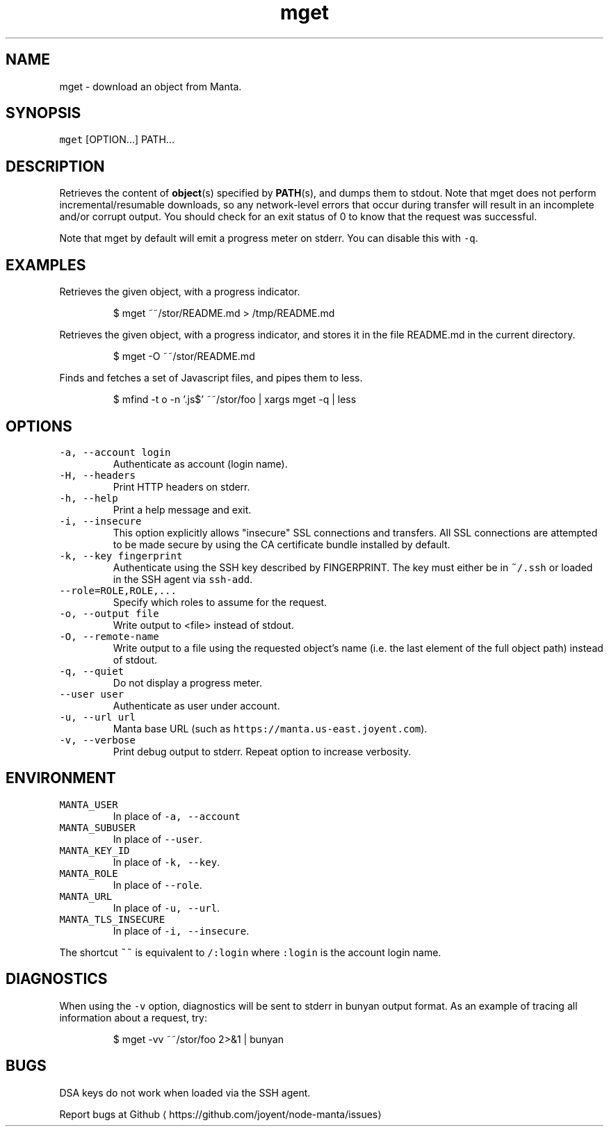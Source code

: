 .TH mget 1 "May 2013" Manta "Manta Commands"
.SH NAME
.PP
mget \- download an object from Manta.
.SH SYNOPSIS
.PP
\fB\fCmget\fR [OPTION...] PATH...
.SH DESCRIPTION
.PP
Retrieves the content of 
.BR object (s) 
specified by 
.BR PATH (s), 
and dumps them to
stdout.  Note that mget does not perform incremental/resumable downloads, so any
network\-level errors that occur during transfer will result in an incomplete
and/or corrupt output.  You should check for an exit status of 0 to know that
the request was successful.
.PP
Note that mget by default will emit a progress meter on stderr.  You can
disable this with \fB\fC\-q\fR\&.
.SH EXAMPLES
.PP
Retrieves the given object, with a progress indicator.
.PP
.RS
.nf
$ mget ~~/stor/README.md > /tmp/README.md
.fi
.RE
.PP
Retrieves the given object, with a progress indicator, and stores it in the
file README.md in the current directory.
.PP
.RS
.nf
$ mget \-O ~~/stor/README.md
.fi
.RE
.PP
Finds and fetches a set of Javascript files, and pipes them to less.
.PP
.RS
.nf
$ mfind \-t o \-n '.js$' ~~/stor/foo | xargs mget \-q | less
.fi
.RE
.SH OPTIONS
.TP
\fB\fC\-a, \-\-account login\fR
Authenticate as account (login name).
.TP
\fB\fC\-H, \-\-headers\fR
Print HTTP headers on stderr.
.TP
\fB\fC\-h, \-\-help\fR
Print a help message and exit.
.TP
\fB\fC\-i, \-\-insecure\fR
This option explicitly allows "insecure" SSL connections and transfers.  All
SSL connections are attempted to be made secure by using the CA certificate
bundle installed by default.
.TP
\fB\fC\-k, \-\-key fingerprint\fR
Authenticate using the SSH key described by FINGERPRINT.  The key must
either be in \fB\fC~/.ssh\fR or loaded in the SSH agent via \fB\fCssh\-add\fR\&.
.TP
\fB\fC\-\-role=ROLE,ROLE,...\fR
Specify which roles to assume for the request.
.TP
\fB\fC\-o, \-\-output file\fR
Write output to <file> instead of stdout.
.TP
\fB\fC\-O, \-\-remote\-name\fR
Write output to a file using the requested object's name (i.e. the last
element of the full object path) instead of stdout.
.TP
\fB\fC\-q, \-\-quiet\fR
Do not display a progress meter.
.TP
\fB\fC\-\-user user\fR
Authenticate as user under account.
.TP
\fB\fC\-u, \-\-url url\fR
Manta base URL (such as \fB\fChttps://manta.us\-east.joyent.com\fR).
.TP
\fB\fC\-v, \-\-verbose\fR
Print debug output to stderr.  Repeat option to increase verbosity.
.SH ENVIRONMENT
.TP
\fB\fCMANTA_USER\fR
In place of \fB\fC\-a, \-\-account\fR
.TP
\fB\fCMANTA_SUBUSER\fR
In place of \fB\fC\-\-user\fR\&.
.TP
\fB\fCMANTA_KEY_ID\fR
In place of \fB\fC\-k, \-\-key\fR\&.
.TP
\fB\fCMANTA_ROLE\fR
In place of \fB\fC\-\-role\fR\&.
.TP
\fB\fCMANTA_URL\fR
In place of \fB\fC\-u, \-\-url\fR\&.
.TP
\fB\fCMANTA_TLS_INSECURE\fR
In place of \fB\fC\-i, \-\-insecure\fR\&.
.PP
The shortcut \fB\fC~~\fR is equivalent to \fB\fC/:login\fR
where \fB\fC:login\fR is the account login name.
.SH DIAGNOSTICS
.PP
When using the \fB\fC\-v\fR option, diagnostics will be sent to stderr in bunyan
output format.  As an example of tracing all information about a request,
try:
.PP
.RS
.nf
$ mget \-vv ~~/stor/foo 2>&1 | bunyan
.fi
.RE
.SH BUGS
.PP
DSA keys do not work when loaded via the SSH agent.
.PP
Report bugs at Github
\[la]https://github.com/joyent/node-manta/issues\[ra]
